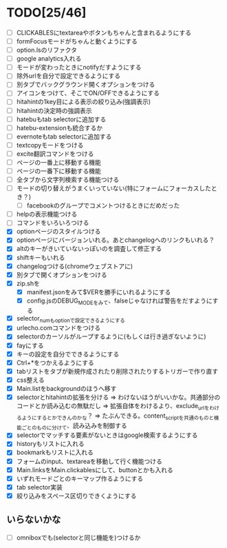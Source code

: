 * TODO[25/46]
- [ ] CLICKABLESにtextareaやボタンもちゃんと含まれるようにする
- [ ] formFocusモードがちゃんと動くようにする
- [ ] option.lsのリファクタ
- [ ] google analytics入れる
- [ ] モードが変わったときにnotifyだすようにする
- [ ] 除外urlを自分で設定できるようにする
- [ ] 別タブでバックグラウンド開くオプションをつける
- [ ] アイコンをつけて、そこでON/OFFできるようにする
- [ ] hitahintの1key目による表示の絞り込み(強調表示)
- [ ] hitahintの決定時の強調表示
- [ ] hatebuもtab selectorに追加する
- [ ] hatebu-extensionも統合するか
- [ ] evernoteもtab selectorに追加する
- [ ] textcopyモードをつける
- [ ] excite翻訳コマンドをつける
- [ ] ページの一番上に移動する機能
- [ ] ページの一番下に移動する機能
- [ ] 全タブから文字列検索する機能つける
- [ ] モードの切り替えがうまくいっていない(特にフォームにフォーカスしたとき？)
 - [ ] facebookのグループでコメントつけるときにだめだった
- [ ] helpの表示機能つける
- [ ] コマンドをいろいろつける
- [X] optionページのスタイルつける
- [X] optionページにバージョンいれる。あとchangelogへのリンクもいれる？
- [X] altのキーがきいていないっぽいのを調査して修正する
- [X] shiftキーもいれる
- [X] changelogつける(chromeウェブストアに)
- [X] 別タブで開くオプションをつける
- [X] zip.shを
 - [X] manifest.jsonをみて$VERを勝手にいれるようにする
 - [X] config.jsのDEBUG_MODEをみて、falseじゃなければ警告をだすようにする
- [X] selector_numもoptionで設定できるようにする
- [X] urlecho.comコマンドをつける
- [X] selectorのカーソルがループするように(もしくは行き過ぎないように)
- [X] fayにする
- [X] キーの設定を自分でできるようにする
- [X] Ctrl+*をつかえるようにする
- [X] tabリストをタブが新規作成されたり削除されたりするトリガーで作り直す
- [X] css整える
- [X] Main.listをbackgroundのほうへ移す
- [X] selectorとhitahintの拡張を分ける
	  => わけないほうがいいかな。共通部分のコードとか読み込むの無駄だし
	  => 拡張自体をわけるより、exclude_urlをわけるようにするとかできんのかな？
	   => たぶんできる。content_scriptを共通のものと機能ごとのものに分けて、読み込みを制御する
- [X] selectorでマッチする要素がないときはgoogle検索するようにする
- [X] historyもリストに入れる
- [X] bookmarkもリストに入れる
- [X] フォームのinput、textareaを移動して行く機能つける
- [X] Main.linksをMain.clickablesにして、buttonとかも入れる
- [X] いずれモードごとのキーマップ作るようにする
- [X] tab selector実装
- [X] 絞り込みをスペース区切りできくようにする
** いらないかな
- [ ] omniboxでも(selectorと同じ機能を)つけるか
